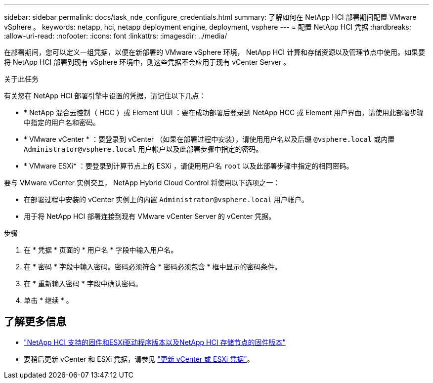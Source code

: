 ---
sidebar: sidebar 
permalink: docs/task_nde_configure_credentials.html 
summary: 了解如何在 NetApp HCI 部署期间配置 VMware vSphere 。 
keywords: netapp, hci, netapp deployment engine, deployment, vsphere 
---
= 配置 NetApp HCI 凭据
:hardbreaks:
:allow-uri-read: 
:nofooter: 
:icons: font
:linkattrs: 
:imagesdir: ../media/


[role="lead"]
在部署期间，您可以定义一组凭据，以便在新部署的 VMware vSphere 环境， NetApp HCI 计算和存储资源以及管理节点中使用。如果要将 NetApp HCI 部署到现有 vSphere 环境中，则这些凭据不会应用于现有 vCenter Server 。

.关于此任务
有关您在 NetApp HCI 部署引擎中设置的凭据，请记住以下几点：

* * NetApp 混合云控制（ HCC ）或 Element UUI ：要在成功部署后登录到 NetApp HCC 或 Element 用户界面，请使用此部署步骤中指定的用户名和密码。
* * VMware vCenter * ：要登录到 vCenter （如果在部署过程中安装），请使用用户名以及后缀 `@vsphere.local` 或内置 `Administrator@vsphere.local` 用户帐户以及此部署步骤中指定的密码。
* * VMware ESXi* ：要登录到计算节点上的 ESXi ，请使用用户名 `root` 以及此部署步骤中指定的相同密码。


要与 VMware vCenter 实例交互， NetApp Hybrid Cloud Control 将使用以下选项之一：

* 在部署过程中安装的 vCenter 实例上的内置 `Administrator@vsphere.local` 用户帐户。
* 用于将 NetApp HCI 部署连接到现有 VMware vCenter Server 的 vCenter 凭据。


.步骤
. 在 * 凭据 * 页面的 * 用户名 * 字段中输入用户名。
. 在 * 密码 * 字段中输入密码。密码必须符合 * 密码必须包含 * 框中显示的密码条件。
. 在 * 重新输入密码 * 字段中确认密码。
. 单击 * 继续 * 。


[discrete]
== 了解更多信息

* link:firmware_driver_versions.html["NetApp HCI 支持的固件和ESXi驱动程序版本以及NetApp HCI 存储节点的固件版本"]
* 要稍后更新 vCenter 和 ESXi 凭据，请参见 link:task_hci_credentials_vcenter_esxi.html["更新 vCenter 或 ESXi 凭据"]。

